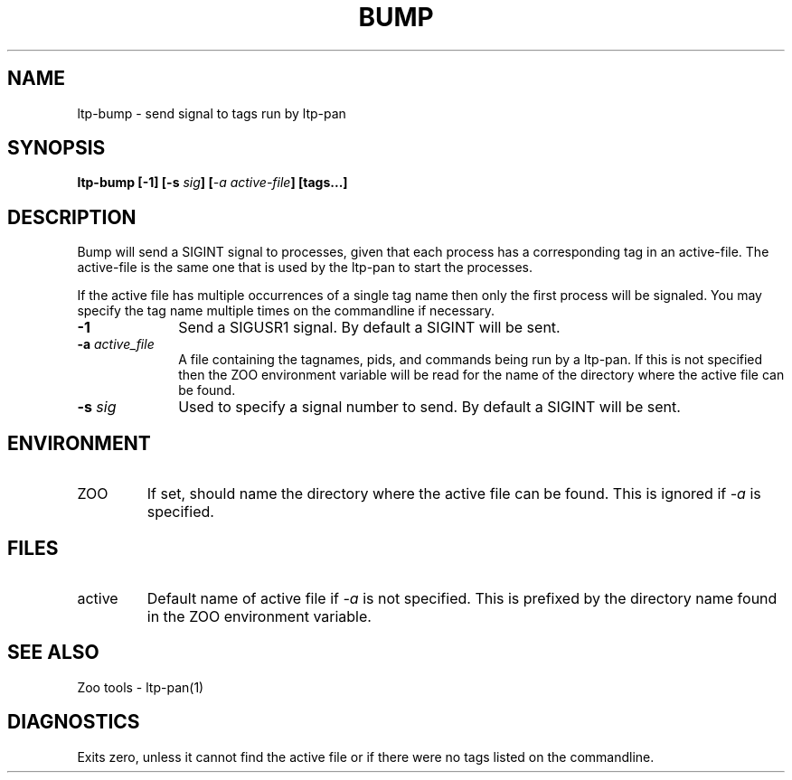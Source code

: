 .\"
.\" $Id: ltp-bump.1,v 1.1 2009/05/19 09:39:11 subrata_modak Exp $
.\"
.\" Copyright (c) 2000 Silicon Graphics, Inc.  All Rights Reserved.
.\"
.\" This program is free software; you can redistribute it and/or modify it
.\" under the terms of version 2 of the GNU General Public License as
.\" published by the Free Software Foundation.
.\"
.\" This program is distributed in the hope that it would be useful, but
.\" WITHOUT ANY WARRANTY; without even the implied warranty of
.\" MERCHANTABILITY or FITNESS FOR A PARTICULAR PURPOSE.
.\"
.\" Further, this software is distributed without any warranty that it is
.\" free of the rightful claim of any third person regarding infringement
.\" or the like.  Any license provided herein, whether implied or
.\" otherwise, applies only to this software file.  Patent licenses, if
.\" any, provided herein do not apply to combinations of this program with
.\" other software, or any other product whatsoever.
.\"
.\" You should have received a copy of the GNU General Public License along
.\" with this program; if not, write the Free Software Foundation, Inc.,
.\" 51 Franklin Street, Fifth Floor, Boston, MA 02110-1301 USA.
.\"
.\" Contact information: Silicon Graphics, Inc., 1600 Amphitheatre Pkwy,
.\" Mountain View, CA  94043, or:
.\"
.\" http://www.sgi.com
.\"
.\" For further information regarding this notice, see:
.\"
.\" http://oss.sgi.com/projects/GenInfo/NoticeExplan/
.\"
.TH BUMP 1 "14 Sep 2000" "LTP" "Linux Test Project"
.SH NAME
ltp-bump \- send signal to tags run by ltp-pan
.SH SYNOPSIS
\fBltp-bump [-1] [-s \fIsig\fB] [\fI-a active-file\fB] [tags...]
.SH DESCRIPTION

Bump will send a SIGINT signal to processes, given that each process has a
corresponding tag in an active-file.  The active-file is the same one that is
used by the ltp-pan to start the processes.

If the active file has multiple occurrences of a single tag name then only the
first process will be signaled.  You may specify the tag name multiple times
on the commandline if necessary.

.TP 1i
\fB-1\fP
Send a SIGUSR1 signal.  By default a SIGINT will be sent.
.TP 1i
\fB-a \fIactive_file\fB
A file containing the tagnames, pids, and commands being run by a ltp-pan.  If this
is not specified then the ZOO environment variable will be read for the name of
the directory where the active file can be found.
.TP 1i
\fB-s \fIsig\fB
Used to specify a signal number to send.  By default a SIGINT will be sent.

.in -1i

.SH ENVIRONMENT
.TP
ZOO
If set, should name the directory where the active file can be found.
This is ignored if \fI-a\fP is specified.

.SH FILES
.TP
active
Default name of active file if \fI-a\fP is not specified.  This is prefixed
by the directory name found in the ZOO environment variable.

.SH "SEE ALSO"
Zoo tools - ltp-pan(1)

.SH DIAGNOSTICS
Exits zero, unless it cannot find the active file or if there were no tags
listed on the commandline.
